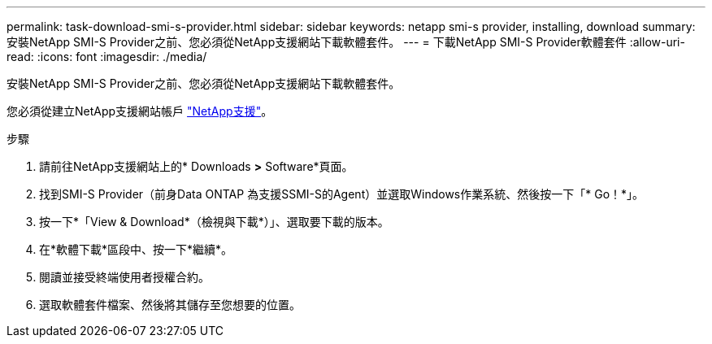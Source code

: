 ---
permalink: task-download-smi-s-provider.html 
sidebar: sidebar 
keywords: netapp smi-s provider, installing, download 
summary: 安裝NetApp SMI-S Provider之前、您必須從NetApp支援網站下載軟體套件。 
---
= 下載NetApp SMI-S Provider軟體套件
:allow-uri-read: 
:icons: font
:imagesdir: ./media/


[role="lead"]
安裝NetApp SMI-S Provider之前、您必須從NetApp支援網站下載軟體套件。

您必須從建立NetApp支援網站帳戶 https://mysupport.netapp.com/site/global/dashboard["NetApp支援"]。

.步驟
. 請前往NetApp支援網站上的* Downloads *>* Software*頁面。
. 找到SMI-S Provider（前身Data ONTAP 為支援SSMI-S的Agent）並選取Windows作業系統、然後按一下「* Go！*」。
. 按一下*「View & Download*（檢視與下載*）」、選取要下載的版本。
. 在*軟體下載*區段中、按一下*繼續*。
. 閱讀並接受終端使用者授權合約。
. 選取軟體套件檔案、然後將其儲存至您想要的位置。

